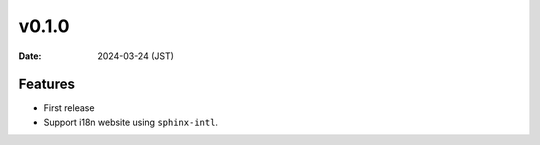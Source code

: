 v0.1.0
======

:Date: 2024-03-24 (JST)

Features
--------

* First release
* Support i18n website using ``sphinx-intl``.
